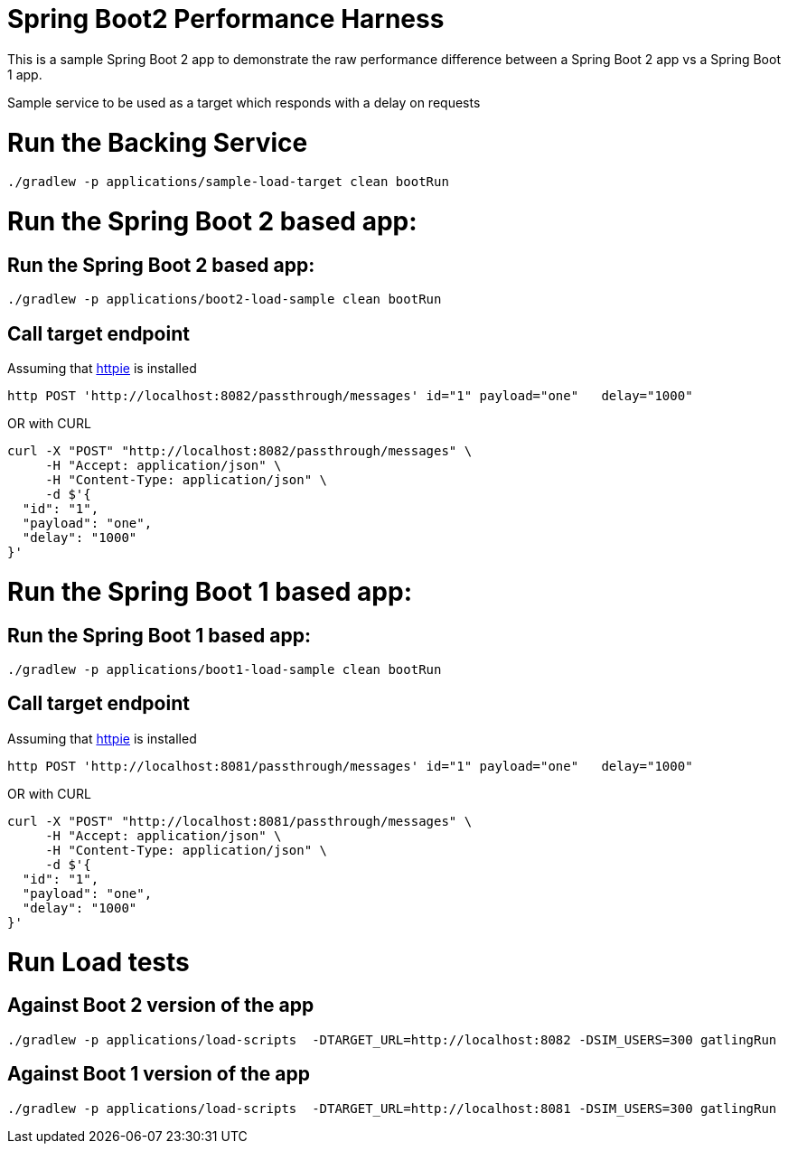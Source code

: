 # Spring Boot2 Performance Harness

This is a sample Spring Boot 2 app to demonstrate the raw performance difference between a Spring Boot 2 app vs a Spring Boot 1 app. 

Sample service to be used as a target which responds with a delay on requests

= Run the Backing Service

[source, bash]
----
./gradlew -p applications/sample-load-target clean bootRun
----

= Run the Spring Boot 2 based app:

== Run the Spring Boot 2 based app:
[source, bash]
----
./gradlew -p applications/boot2-load-sample clean bootRun
----

== Call target endpoint

Assuming that https://httpie.org/[httpie] is installed

[source, bash]
----
http POST 'http://localhost:8082/passthrough/messages' id="1" payload="one"   delay="1000"
----

OR with CURL

[source, bash]
----
curl -X "POST" "http://localhost:8082/passthrough/messages" \
     -H "Accept: application/json" \
     -H "Content-Type: application/json" \
     -d $'{
  "id": "1",
  "payload": "one",
  "delay": "1000"
}'
----


= Run the Spring Boot 1 based app:

== Run the Spring Boot 1 based app:
[source, bash]
----
./gradlew -p applications/boot1-load-sample clean bootRun
----

== Call target endpoint

Assuming that https://httpie.org/[httpie] is installed

[source, bash]
----
http POST 'http://localhost:8081/passthrough/messages' id="1" payload="one"   delay="1000"
----

OR with CURL

[source, bash]
----
curl -X "POST" "http://localhost:8081/passthrough/messages" \
     -H "Accept: application/json" \
     -H "Content-Type: application/json" \
     -d $'{
  "id": "1",
  "payload": "one",
  "delay": "1000"
}'
----

= Run Load tests

== Against Boot 2 version of the app
[source, bash]
----
./gradlew -p applications/load-scripts  -DTARGET_URL=http://localhost:8082 -DSIM_USERS=300 gatlingRun
----

== Against Boot 1 version of the app
[source, bash]
----
./gradlew -p applications/load-scripts  -DTARGET_URL=http://localhost:8081 -DSIM_USERS=300 gatlingRun
----